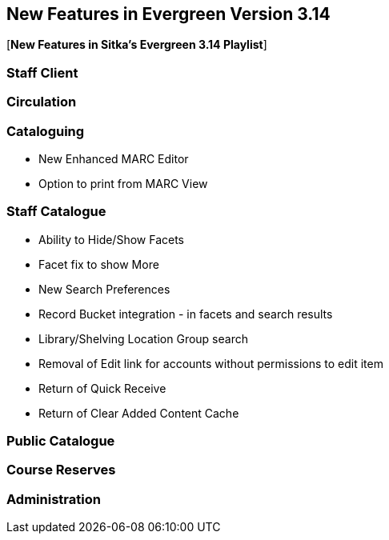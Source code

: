 New Features in Evergreen Version 3.14
--------------------------------------
(((New Features)))


[*New Features in Sitka's Evergreen 3.14 Playlist*] 

[[_new_features_staff_client]]
Staff Client
~~~~~~~~~~~~


[[_new_features_circulation]]
Circulation
~~~~~~~~~~~


[[_new_features_cataloguing]]
Cataloguing
~~~~~~~~~~~

* New Enhanced MARC Editor
* Option to print from MARC View

[[_new_features_staff_catalogue]]
Staff Catalogue
~~~~~~~~~~~~~~~

* Ability to Hide/Show Facets
* Facet fix to show More
* New Search Preferences
* Record Bucket integration - in facets and search results
* Library/Shelving Location Group search
* Removal of Edit link for accounts without permissions to edit item
* Return of Quick Receive 
* Return of Clear Added Content Cache


[[_new_features_public_catalogue]]
Public Catalogue
~~~~~~~~~~~~~~~~



[[_new_features_course_reserves]]
Course Reserves
~~~~~~~~~~~~~~~

[[_new_features_administration]]
Administration
~~~~~~~~~~~~~~


